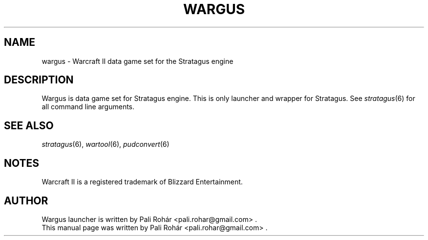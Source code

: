 .TH WARGUS 6 "Aug 2011" "Wargus v2.3"
.SH NAME
wargus \- Warcraft II data game set for the Stratagus engine
.SH "DESCRIPTION"
Wargus is data game set for Stratagus engine. This is only launcher and wrapper for Stratagus. See \fIstratagus\fP(6) for all command line arguments.
.SH "SEE ALSO"
.PD 0
.TP
\fIstratagus\fP(6), \fIwartool\fP(6), \fIpudconvert\fP(6)
.SH NOTES
Warcraft II is a registered trademark of Blizzard Entertainment.
.SH AUTHOR
Wargus launcher is written by Pali Rohár <pali.rohar@gmail.com> .
.PP
This manual page was written by Pali Rohár <pali.rohar@gmail.com> .
